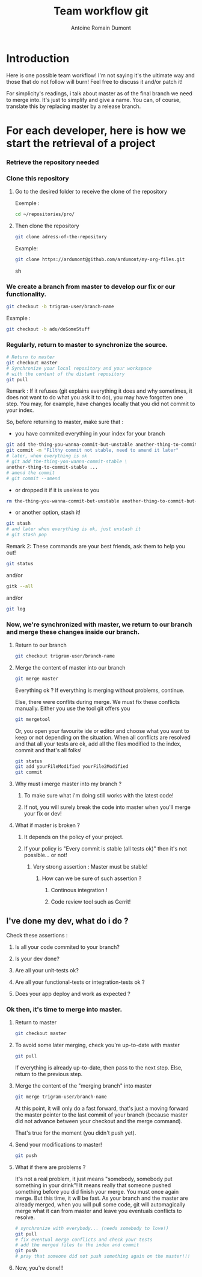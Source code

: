 #+Title: Team workflow git
#+author: Antoine Romain Dumont
#+STARTUP: indent
#+STARTUP: hidestars odd

* Introduction
Here is one possible team workflow!
I'm not saying it's the ultimate way and those that do not follow will
burn! Feel free to discuss it and/or patch it!

For simplicity's readings, i talk about master as of the final branch
we need to merge into. It's just to simplify and give a name.
You can, of course, translate this by replacing master by a release branch.

* For each developer, here is how we start the retrieval of a project
*** Retrieve the repository needed
*** Clone this repository
***** Go to the desired folder to receive the clone of the repository
Exemple : 
#+BEGIN_SRC sh
cd ~/repositories/pro/
#+END_SRC
***** Then clone the repository
#+BEGIN_SRC sh
git clone adress-of-the-repository
#+END_SRC

Example:
#+BEGIN_SRC sh
git clone https://ardumont@github.com/ardumont/my-org-files.git
#+END_SRC sh

*** We create a branch from master to develop our fix or our functionality.
#+BEGIN_SRC sh
git checkout -b trigram-user/branch-name
#+END_SRC

Example : 
#+BEGIN_SRC sh
git checkout -b adu/doSomeStuff
#+END_SRC
*** Regularly, return to master to synchronize the source.
#+BEGIN_SRC sh
# Return to master
git checkout master
# Synchronize your local repository and your workspace
# with the content of the distant repository
git pull
#+END_SRC

Remark :
If it refuses (git explains everything it does and why sometimes, it
does not want to do what you ask it to do), you may have forgotten one
step. You may, for example, have changes locally that you did not
commit to your index.

So, before returning to master, make sure that :
- you have commited everything in your index for your branch 
#+BEGIN_SRC sh
git add the-thing-you-wanna-commit-but-unstable another-thing-to-commit-but-unstable ...
git commit -m "Filthy commit not stable, need to amend it later"
# later, when everything is ok
# git add the-thing-you-wanna-commit-stable \ 
another-thing-to-commit-stable ... 
# amend the commit
# git commit --amend
#+END_SRC
- or dropped it if it is useless to you
#+BEGIN_SRC sh
rm the-thing-you-wanna-commit-but-unstable another-thing-to-commit-but-unstable ...
#+END_SRC
- or another option, stash it! 
#+BEGIN_SRC sh
git stash
# and later when everything is ok, just unstash it
# git stash pop
#+END_SRC

Remark 2:
These commands are your best friends, ask them to help you out!

#+BEGIN_SRC sh
git status
#+END_SRC
and/or 
#+BEGIN_SRC sh
gitk --all
#+END_SRC
and/or
#+BEGIN_SRC sh
git log
#+END_SRC
*** Now, we're synchronized with master, we return to our branch and merge these changes inside our branch.
***** Return to our branch
#+BEGIN_SRC sh
git checkout trigram-user/branch-name
#+END_SRC
***** Merge the content of master into our branch
#+BEGIN_SRC sh
git merge master
#+END_SRC

Everything ok ?
If everything is merging without problems, continue.

Else, there were conflits during merge.
We must fix these conflicts manually.
Either you use the tool git offers you
#+BEGIN_SRC sh
git mergetool
#+END_SRC
Or, you open your favourite ide or editor and choose what you want to keep or not depending on the situation.
When all conflicts are resolved and that all your tests are ok, add
all the files modified to the index, commit and that's all folks!

#+BEGIN_SRC sh
git status
git add yourFileModified yourFile2Modified
git commit
#+END_SRC

***** Why must i merge master into my branch ?
******* To make sure what i'm doing still works with the latest code!
******* If not, you will surely break the code into master when you'll merge your fix or dev!
***** What if master is broken ?
******* It depends on the policy of your project.
******* If your policy is "Every commit is stable (all tests ok)" then it's not possible... or not!
********* Very strong assertion : Master must be stable!
*********** How can we be sure of such assertion ?
************* Continous integration !
************* Code review tool such as Gerrit!
** I've done my dev, what do i do ?
***** Check these assertions :
******* Is all your code commited to your branch?
******* Is your dev done?
******* Are all your unit-tests ok?
******* Are all your functional-tests or integration-tests ok ?
******* Does your app deploy and work as expected ?
*** Ok then, it's time to merge into master.
***** Return to master 
#+BEGIN_SRC sh
git checkout master
#+END_SRC
***** To avoid some later merging, check you're up-to-date with master
#+BEGIN_SRC sh
git pull
#+END_SRC
If everything is already up-to-date, then pass to the next step.
Else, return to the previous step.
***** Merge the content of the "merging branch" into master
#+BEGIN_SRC sh
git merge trigram-user/branch-name
#+END_SRC
At this point, it will only do a fast forward, that's just a moving
forward the master pointer to the last commit of your branch (because
master did not advance between your checkout and the merge command).

That's true for the moment (you didn't push yet).
***** Send your modifications to master! 
#+BEGIN_SRC sh
git push
#+END_SRC
***** What if there are problems ?
It's not a real problem, it just means "somebody, somebody put something in your drink"!
It means really that someone pushed something before you did finish
your merge.
You must once again merge. But this time, it will be fast.
As your branch and the master are already merged, when you will pull
some code, git will automagically merge what it can from master and
leave you eventuals conflicts to resolve.

#+BEGIN_SRC sh
# synchronize with everybody... (needs somebody to love!)
git pull
# fix eventual merge conflicts and check your tests 
# add the merged files to the index and commit
git push
# pray that someone did not push something again on the master!!!
#+END_SRC
***** Now, you're done!!!
